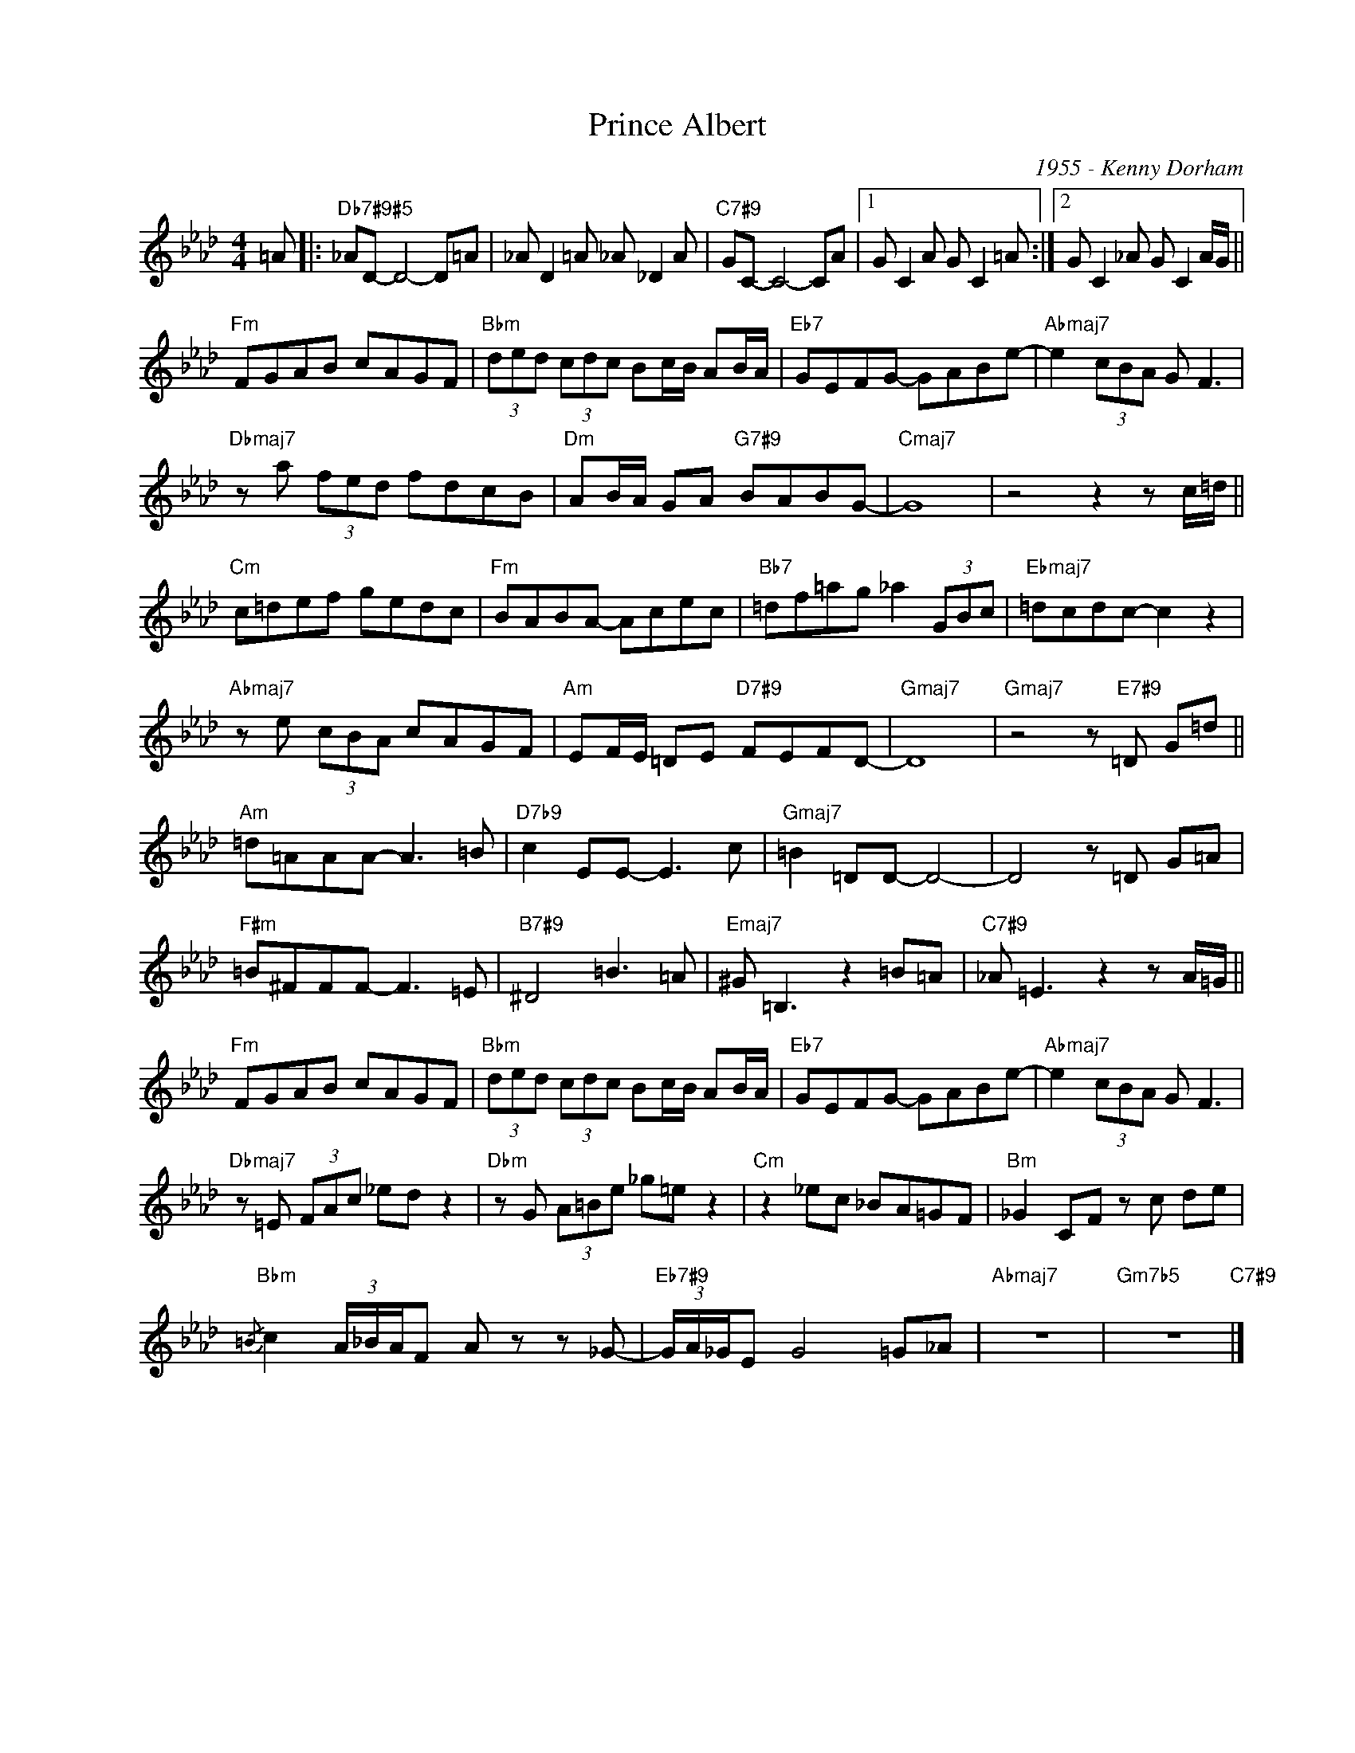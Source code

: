X:1
T:Prince Albert
C:1955 - Kenny Dorham
Z:www.realbook.site
L:1/8
M:4/4
I:linebreak $
K:Fmin
V:1 treble nm=" " snm=" "
V:1
 =A |:"Db7#9#5" _AD- D4- D=A | _A D2 =A _A _D2 A |"C7#9" GC- C4- CA |1 G C2 A G C2 =A :|2 %5
 G C2 _A G C2 A/G/ ||$"Fm" FGAB cAGF |"Bbm" (3ded (3cdc Bc/B/ AB/A/ |"Eb7" GEFG- GABe- | %9
"Abmaj7" e2 (3cBA G F3 |$"Dbmaj7" z a (3fed fdcB |"Dm" AB/A/ GA"G7#9" BABG- |"Cmaj7" G8 | %13
 z4 z2 z c/=d/ ||$"Cm" c=def gedc |"Fm" BABA- Acec |"Bb7" =df=ag _a2 (3GBc | %17
"Ebmaj7" =dcdc- c2 z2 |$"Abmaj7" z e (3cBA cAGF |"Am" EF/E/ =DE"D7#9" FEFD- |"Gmaj7" D8 | %21
"Gmaj7" z4 z"E7#9" =D G=d ||$"Am" =d=AAA- A3 =B |"D7b9" c2 EE- E3 c |"Gmaj7" =B2 =DD- D4- | %25
 D4 z =D G=A |$"F#m" =B^FFF- F3 =E |"B7#9" ^D4 =B3 =A |"Emaj7" ^G =B,3 z2 =B=A | %29
"C7#9" _A =E3 z2 z A/=G/ ||$"Fm" FGAB cAGF |"Bbm" (3ded (3cdc Bc/B/ AB/A/ |"Eb7" GEFG- GABe- | %33
"Abmaj7" e2 (3cBA G F3 |$"Dbmaj7" z =E (3FAc _ed z2 |"Dbm" z G (3A=Be _g=e z2 |"Cm" z2 _ec _BA=GF | %37
"Bm" _G2 CF z c de |$"Bbm"{/=B} c2 (3A/_B/A/F A z z _G- |"Eb7#9" (3G/A/_G/E G4 =G_A |"Abmaj7" z8 | %41
"Gm7b5" z8"C7#9" |] %42


